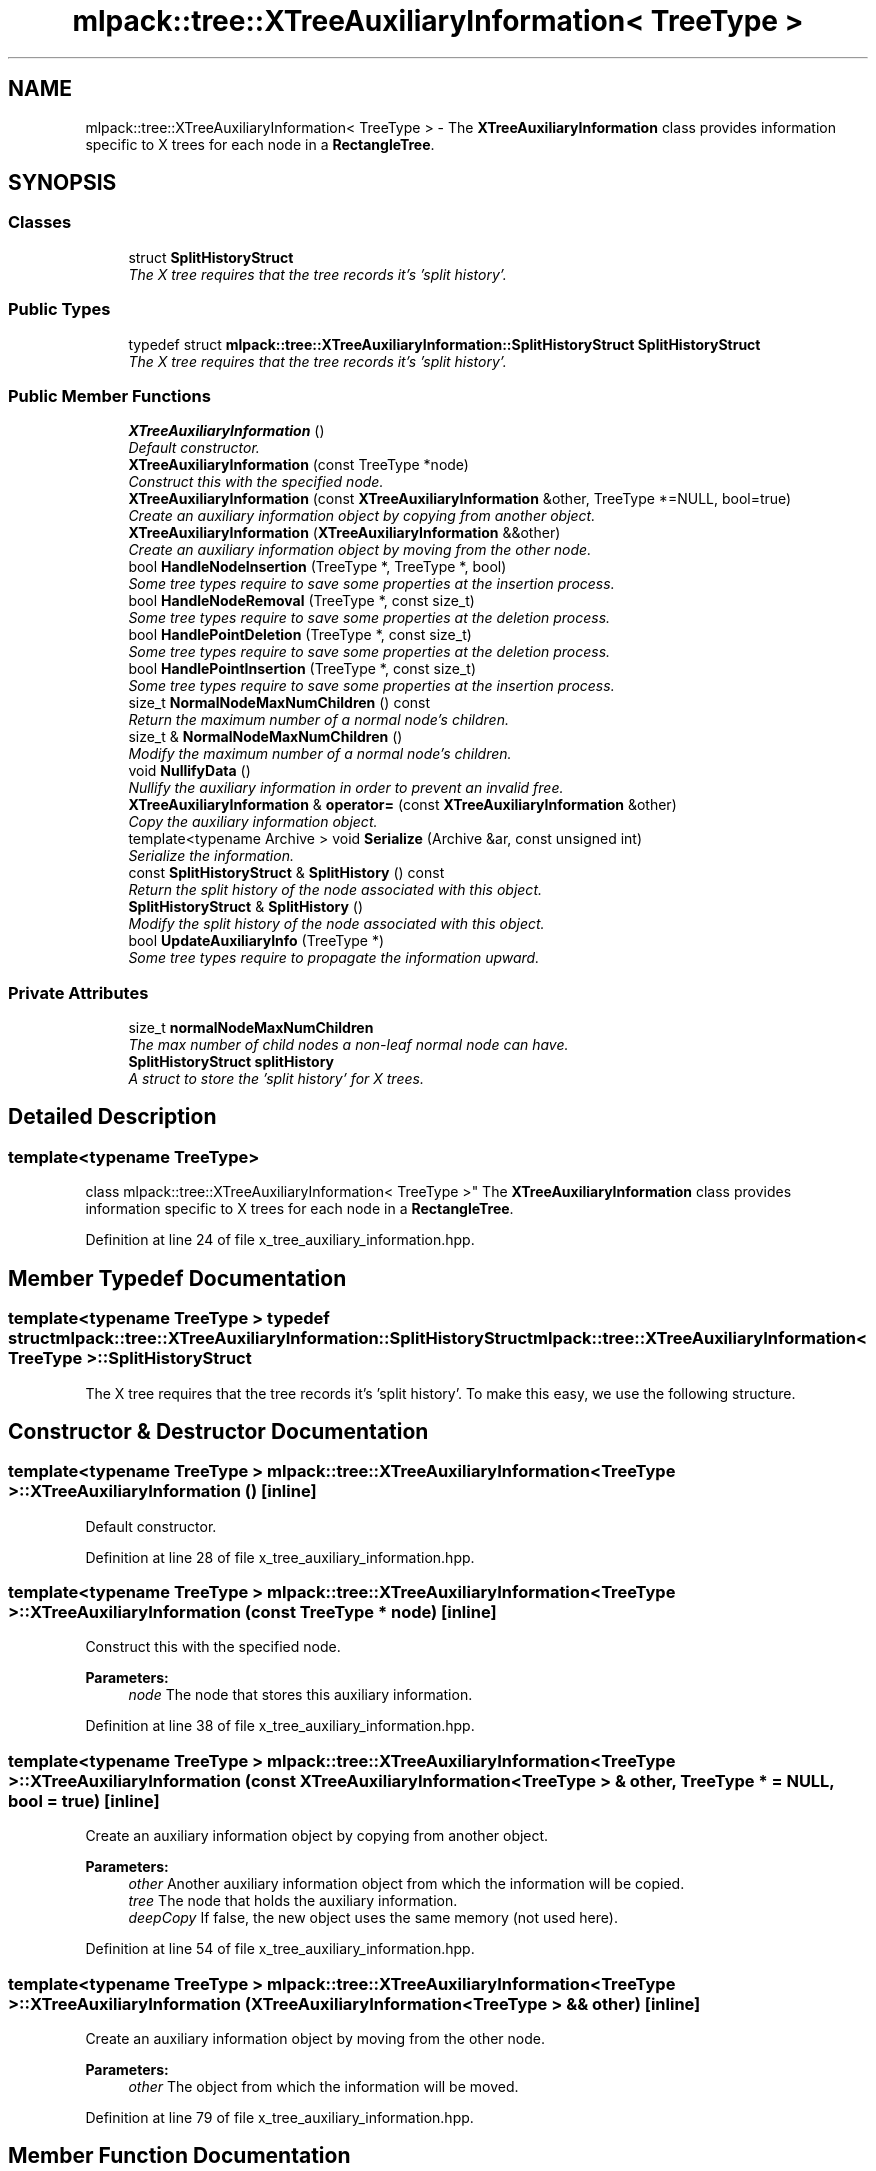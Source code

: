 .TH "mlpack::tree::XTreeAuxiliaryInformation< TreeType >" 3 "Sat Mar 25 2017" "Version master" "mlpack" \" -*- nroff -*-
.ad l
.nh
.SH NAME
mlpack::tree::XTreeAuxiliaryInformation< TreeType > \- The \fBXTreeAuxiliaryInformation\fP class provides information specific to X trees for each node in a \fBRectangleTree\fP\&.  

.SH SYNOPSIS
.br
.PP
.SS "Classes"

.in +1c
.ti -1c
.RI "struct \fBSplitHistoryStruct\fP"
.br
.RI "\fIThe X tree requires that the tree records it's 'split history'\&. \fP"
.in -1c
.SS "Public Types"

.in +1c
.ti -1c
.RI "typedef struct \fBmlpack::tree::XTreeAuxiliaryInformation::SplitHistoryStruct\fP \fBSplitHistoryStruct\fP"
.br
.RI "\fIThe X tree requires that the tree records it's 'split history'\&. \fP"
.in -1c
.SS "Public Member Functions"

.in +1c
.ti -1c
.RI "\fBXTreeAuxiliaryInformation\fP ()"
.br
.RI "\fIDefault constructor\&. \fP"
.ti -1c
.RI "\fBXTreeAuxiliaryInformation\fP (const TreeType *node)"
.br
.RI "\fIConstruct this with the specified node\&. \fP"
.ti -1c
.RI "\fBXTreeAuxiliaryInformation\fP (const \fBXTreeAuxiliaryInformation\fP &other, TreeType *=NULL, bool=true)"
.br
.RI "\fICreate an auxiliary information object by copying from another object\&. \fP"
.ti -1c
.RI "\fBXTreeAuxiliaryInformation\fP (\fBXTreeAuxiliaryInformation\fP &&other)"
.br
.RI "\fICreate an auxiliary information object by moving from the other node\&. \fP"
.ti -1c
.RI "bool \fBHandleNodeInsertion\fP (TreeType *, TreeType *, bool)"
.br
.RI "\fISome tree types require to save some properties at the insertion process\&. \fP"
.ti -1c
.RI "bool \fBHandleNodeRemoval\fP (TreeType *, const size_t)"
.br
.RI "\fISome tree types require to save some properties at the deletion process\&. \fP"
.ti -1c
.RI "bool \fBHandlePointDeletion\fP (TreeType *, const size_t)"
.br
.RI "\fISome tree types require to save some properties at the deletion process\&. \fP"
.ti -1c
.RI "bool \fBHandlePointInsertion\fP (TreeType *, const size_t)"
.br
.RI "\fISome tree types require to save some properties at the insertion process\&. \fP"
.ti -1c
.RI "size_t \fBNormalNodeMaxNumChildren\fP () const "
.br
.RI "\fIReturn the maximum number of a normal node's children\&. \fP"
.ti -1c
.RI "size_t & \fBNormalNodeMaxNumChildren\fP ()"
.br
.RI "\fIModify the maximum number of a normal node's children\&. \fP"
.ti -1c
.RI "void \fBNullifyData\fP ()"
.br
.RI "\fINullify the auxiliary information in order to prevent an invalid free\&. \fP"
.ti -1c
.RI "\fBXTreeAuxiliaryInformation\fP & \fBoperator=\fP (const \fBXTreeAuxiliaryInformation\fP &other)"
.br
.RI "\fICopy the auxiliary information object\&. \fP"
.ti -1c
.RI "template<typename Archive > void \fBSerialize\fP (Archive &ar, const unsigned int)"
.br
.RI "\fISerialize the information\&. \fP"
.ti -1c
.RI "const \fBSplitHistoryStruct\fP & \fBSplitHistory\fP () const "
.br
.RI "\fIReturn the split history of the node associated with this object\&. \fP"
.ti -1c
.RI "\fBSplitHistoryStruct\fP & \fBSplitHistory\fP ()"
.br
.RI "\fIModify the split history of the node associated with this object\&. \fP"
.ti -1c
.RI "bool \fBUpdateAuxiliaryInfo\fP (TreeType *)"
.br
.RI "\fISome tree types require to propagate the information upward\&. \fP"
.in -1c
.SS "Private Attributes"

.in +1c
.ti -1c
.RI "size_t \fBnormalNodeMaxNumChildren\fP"
.br
.RI "\fIThe max number of child nodes a non-leaf normal node can have\&. \fP"
.ti -1c
.RI "\fBSplitHistoryStruct\fP \fBsplitHistory\fP"
.br
.RI "\fIA struct to store the 'split history' for X trees\&. \fP"
.in -1c
.SH "Detailed Description"
.PP 

.SS "template<typename TreeType>
.br
class mlpack::tree::XTreeAuxiliaryInformation< TreeType >"
The \fBXTreeAuxiliaryInformation\fP class provides information specific to X trees for each node in a \fBRectangleTree\fP\&. 
.PP
Definition at line 24 of file x_tree_auxiliary_information\&.hpp\&.
.SH "Member Typedef Documentation"
.PP 
.SS "template<typename TreeType > typedef struct \fBmlpack::tree::XTreeAuxiliaryInformation::SplitHistoryStruct\fP  \fBmlpack::tree::XTreeAuxiliaryInformation\fP< TreeType >::\fBSplitHistoryStruct\fP"

.PP
The X tree requires that the tree records it's 'split history'\&. To make this easy, we use the following structure\&. 
.SH "Constructor & Destructor Documentation"
.PP 
.SS "template<typename TreeType > \fBmlpack::tree::XTreeAuxiliaryInformation\fP< TreeType >::\fBXTreeAuxiliaryInformation\fP ()\fC [inline]\fP"

.PP
Default constructor\&. 
.PP
Definition at line 28 of file x_tree_auxiliary_information\&.hpp\&.
.SS "template<typename TreeType > \fBmlpack::tree::XTreeAuxiliaryInformation\fP< TreeType >::\fBXTreeAuxiliaryInformation\fP (const TreeType * node)\fC [inline]\fP"

.PP
Construct this with the specified node\&. 
.PP
\fBParameters:\fP
.RS 4
\fInode\fP The node that stores this auxiliary information\&. 
.RE
.PP

.PP
Definition at line 38 of file x_tree_auxiliary_information\&.hpp\&.
.SS "template<typename TreeType > \fBmlpack::tree::XTreeAuxiliaryInformation\fP< TreeType >::\fBXTreeAuxiliaryInformation\fP (const \fBXTreeAuxiliaryInformation\fP< TreeType > & other, TreeType * = \fCNULL\fP, bool = \fCtrue\fP)\fC [inline]\fP"

.PP
Create an auxiliary information object by copying from another object\&. 
.PP
\fBParameters:\fP
.RS 4
\fIother\fP Another auxiliary information object from which the information will be copied\&. 
.br
\fItree\fP The node that holds the auxiliary information\&. 
.br
\fIdeepCopy\fP If false, the new object uses the same memory (not used here)\&. 
.RE
.PP

.PP
Definition at line 54 of file x_tree_auxiliary_information\&.hpp\&.
.SS "template<typename TreeType > \fBmlpack::tree::XTreeAuxiliaryInformation\fP< TreeType >::\fBXTreeAuxiliaryInformation\fP (\fBXTreeAuxiliaryInformation\fP< TreeType > && other)\fC [inline]\fP"

.PP
Create an auxiliary information object by moving from the other node\&. 
.PP
\fBParameters:\fP
.RS 4
\fIother\fP The object from which the information will be moved\&. 
.RE
.PP

.PP
Definition at line 79 of file x_tree_auxiliary_information\&.hpp\&.
.SH "Member Function Documentation"
.PP 
.SS "template<typename TreeType > bool \fBmlpack::tree::XTreeAuxiliaryInformation\fP< TreeType >::HandleNodeInsertion (TreeType *, TreeType *, bool)\fC [inline]\fP"

.PP
Some tree types require to save some properties at the insertion process\&. This method allows the auxiliary information the option of manipulating the tree in order to perform the insertion process\&. If the auxiliary information does that, then the method should return true; if the method returns false the \fBRectangleTree\fP performs its default behavior\&.
.PP
\fBParameters:\fP
.RS 4
\fInode\fP The node in which the nodeToInsert is being inserted\&. 
.br
\fInodeToInsert\fP The node being inserted\&. 
.br
\fIinsertionLevel\fP The level of the tree at which the nodeToInsert should be inserted\&. 
.RE
.PP

.PP
Definition at line 113 of file x_tree_auxiliary_information\&.hpp\&.
.SS "template<typename TreeType > bool \fBmlpack::tree::XTreeAuxiliaryInformation\fP< TreeType >::HandleNodeRemoval (TreeType *, const size_t)\fC [inline]\fP"

.PP
Some tree types require to save some properties at the deletion process\&. This method allows the auxiliary information the option of manipulating the tree in order to perform the deletion process\&. If the auxiliary information does that, then the method should return true; if the method returns false the \fBRectangleTree\fP performs its default behavior\&. 
.PP
\fBParameters:\fP
.RS 4
\fInode\fP The node from which the node is being deleted\&. 
.br
\fInodeIndex\fP The local index of the node being deleted\&. 
.RE
.PP

.PP
Definition at line 143 of file x_tree_auxiliary_information\&.hpp\&.
.SS "template<typename TreeType > bool \fBmlpack::tree::XTreeAuxiliaryInformation\fP< TreeType >::HandlePointDeletion (TreeType *, const size_t)\fC [inline]\fP"

.PP
Some tree types require to save some properties at the deletion process\&. This method allows the auxiliary information the option of manipulating the tree in order to perform the deletion process\&. If the auxiliary information does that, then the method should return true; if the method returns false the \fBRectangleTree\fP performs its default behavior\&. 
.PP
\fBParameters:\fP
.RS 4
\fInode\fP The node from which the point is being deleted\&. 
.br
\fIlocalIndex\fP The local index of the point being deleted\&. 
.RE
.PP

.PP
Definition at line 129 of file x_tree_auxiliary_information\&.hpp\&.
.SS "template<typename TreeType > bool \fBmlpack::tree::XTreeAuxiliaryInformation\fP< TreeType >::HandlePointInsertion (TreeType *, const size_t)\fC [inline]\fP"

.PP
Some tree types require to save some properties at the insertion process\&. This method allows the auxiliary information the option of manipulating the tree in order to perform the insertion process\&. If the auxiliary information does that, then the method should return true; if the method returns false the \fBRectangleTree\fP performs its default behavior\&.
.PP
\fBParameters:\fP
.RS 4
\fInode\fP The node in which the point is being inserted\&. 
.br
\fIpoint\fP The global number of the point being inserted\&. 
.RE
.PP

.PP
Definition at line 96 of file x_tree_auxiliary_information\&.hpp\&.
.SS "template<typename TreeType > size_t \fBmlpack::tree::XTreeAuxiliaryInformation\fP< TreeType >::NormalNodeMaxNumChildren () const\fC [inline]\fP"

.PP
Return the maximum number of a normal node's children\&. 
.PP
Definition at line 215 of file x_tree_auxiliary_information\&.hpp\&.
.PP
References mlpack::tree::XTreeAuxiliaryInformation< TreeType >::normalNodeMaxNumChildren\&.
.PP
Referenced by mlpack::tree::XTreeAuxiliaryInformation< TreeType >::operator=()\&.
.SS "template<typename TreeType > size_t& \fBmlpack::tree::XTreeAuxiliaryInformation\fP< TreeType >::NormalNodeMaxNumChildren ()\fC [inline]\fP"

.PP
Modify the maximum number of a normal node's children\&. 
.PP
Definition at line 217 of file x_tree_auxiliary_information\&.hpp\&.
.PP
References mlpack::tree::XTreeAuxiliaryInformation< TreeType >::normalNodeMaxNumChildren\&.
.SS "template<typename TreeType > void \fBmlpack::tree::XTreeAuxiliaryInformation\fP< TreeType >::NullifyData ()\fC [inline]\fP"

.PP
Nullify the auxiliary information in order to prevent an invalid free\&. 
.PP
Definition at line 162 of file x_tree_auxiliary_information\&.hpp\&.
.SS "template<typename TreeType > \fBXTreeAuxiliaryInformation\fP& \fBmlpack::tree::XTreeAuxiliaryInformation\fP< TreeType >::operator= (const \fBXTreeAuxiliaryInformation\fP< TreeType > & other)\fC [inline]\fP"

.PP
Copy the auxiliary information object\&. 
.PP
\fBParameters:\fP
.RS 4
\fIother\fP The node from which the information will be copied\&. 
.RE
.PP

.PP
Definition at line 66 of file x_tree_auxiliary_information\&.hpp\&.
.PP
References mlpack::tree::XTreeAuxiliaryInformation< TreeType >::normalNodeMaxNumChildren, mlpack::tree::XTreeAuxiliaryInformation< TreeType >::NormalNodeMaxNumChildren(), mlpack::tree::XTreeAuxiliaryInformation< TreeType >::splitHistory, and mlpack::tree::XTreeAuxiliaryInformation< TreeType >::SplitHistory()\&.
.SS "template<typename TreeType > template<typename Archive > void \fBmlpack::tree::XTreeAuxiliaryInformation\fP< TreeType >::Serialize (Archive & ar, const unsigned int)\fC [inline]\fP"

.PP
Serialize the information\&. 
.PP
Definition at line 227 of file x_tree_auxiliary_information\&.hpp\&.
.PP
References mlpack::data::CreateNVP()\&.
.SS "template<typename TreeType > const \fBSplitHistoryStruct\fP& \fBmlpack::tree::XTreeAuxiliaryInformation\fP< TreeType >::SplitHistory () const\fC [inline]\fP"

.PP
Return the split history of the node associated with this object\&. 
.PP
Definition at line 219 of file x_tree_auxiliary_information\&.hpp\&.
.PP
References mlpack::tree::XTreeAuxiliaryInformation< TreeType >::splitHistory\&.
.PP
Referenced by mlpack::tree::XTreeAuxiliaryInformation< TreeType >::operator=()\&.
.SS "template<typename TreeType > \fBSplitHistoryStruct\fP& \fBmlpack::tree::XTreeAuxiliaryInformation\fP< TreeType >::SplitHistory ()\fC [inline]\fP"

.PP
Modify the split history of the node associated with this object\&. 
.PP
Definition at line 221 of file x_tree_auxiliary_information\&.hpp\&.
.PP
References mlpack::tree::XTreeAuxiliaryInformation< TreeType >::splitHistory\&.
.SS "template<typename TreeType > bool \fBmlpack::tree::XTreeAuxiliaryInformation\fP< TreeType >::UpdateAuxiliaryInfo (TreeType *)\fC [inline]\fP"

.PP
Some tree types require to propagate the information upward\&. This method should return false if this is not the case\&. If true is returned, the update will be propagated upward\&. 
.PP
\fBParameters:\fP
.RS 4
\fInode\fP The node in which the auxiliary information being update\&. 
.RE
.PP

.PP
Definition at line 154 of file x_tree_auxiliary_information\&.hpp\&.
.SH "Member Data Documentation"
.PP 
.SS "template<typename TreeType > size_t \fBmlpack::tree::XTreeAuxiliaryInformation\fP< TreeType >::normalNodeMaxNumChildren\fC [private]\fP"

.PP
The max number of child nodes a non-leaf normal node can have\&. 
.PP
Definition at line 209 of file x_tree_auxiliary_information\&.hpp\&.
.PP
Referenced by mlpack::tree::XTreeAuxiliaryInformation< TreeType >::NormalNodeMaxNumChildren(), and mlpack::tree::XTreeAuxiliaryInformation< TreeType >::operator=()\&.
.SS "template<typename TreeType > \fBSplitHistoryStruct\fP \fBmlpack::tree::XTreeAuxiliaryInformation\fP< TreeType >::splitHistory\fC [private]\fP"

.PP
A struct to store the 'split history' for X trees\&. 
.PP
Definition at line 211 of file x_tree_auxiliary_information\&.hpp\&.
.PP
Referenced by mlpack::tree::XTreeAuxiliaryInformation< TreeType >::operator=(), and mlpack::tree::XTreeAuxiliaryInformation< TreeType >::SplitHistory()\&.

.SH "Author"
.PP 
Generated automatically by Doxygen for mlpack from the source code\&.
